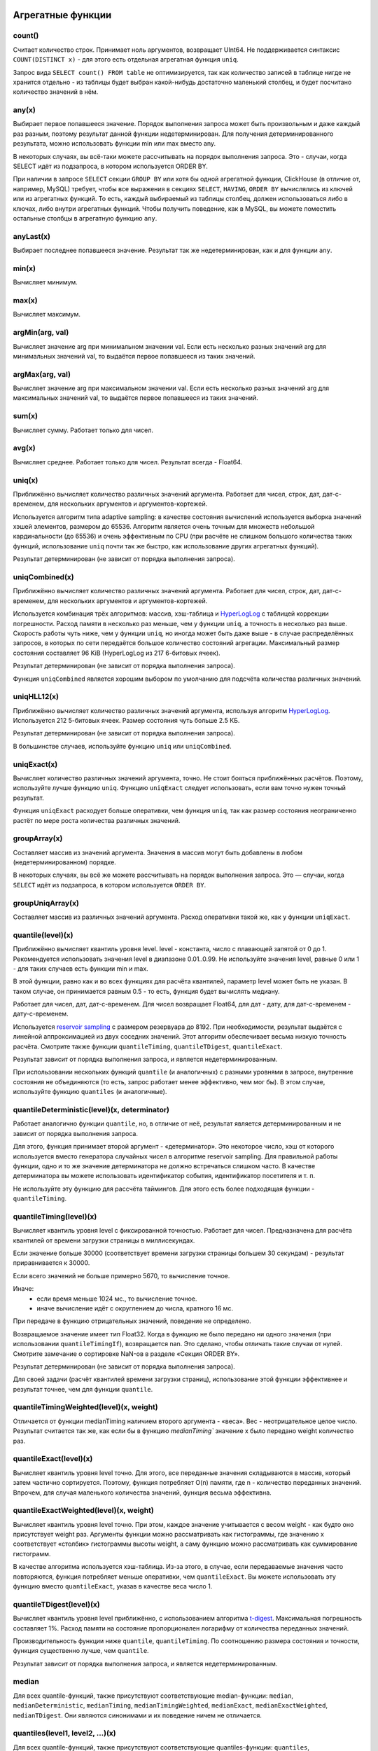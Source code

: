 Агрегатные функции
==================

count()
-------
Считает количество строк. Принимает ноль аргументов, возвращает UInt64.
Не поддерживается синтаксис ``COUNT(DISTINCT x)`` - для этого есть отдельная агрегатная функция ``uniq``.

Запрос вида ``SELECT count() FROM table`` не оптимизируется, так как количество записей в таблице нигде не хранится отдельно - из таблицы будет выбран какой-нибудь достаточно маленький столбец, и будет посчитано количество значений в нём.

any(x)
------
Выбирает первое попавшееся значение.
Порядок выполнения запроса может быть произвольным и даже каждый раз разным, поэтому результат данной функции недетерминирован.
Для получения детерминированного результата, можно использовать функции min или max вместо any.

В некоторых случаях, вы всё-таки можете рассчитывать на порядок выполнения запроса. Это - случаи, когда SELECT идёт из подзапроса, в котором используется ORDER BY.

При наличии в запросе ``SELECT`` секции ``GROUP BY`` или хотя бы одной агрегатной функции, ClickHouse (в отличие от, например, MySQL) требует, чтобы все выражения в секциях ``SELECT``, ``HAVING``, ``ORDER BY`` вычислялись из ключей или из агрегатных функций. То есть, каждый выбираемый из таблицы столбец, должен использоваться либо в ключах, либо внутри агрегатных функций. Чтобы получить поведение, как в MySQL, вы можете поместить остальные столбцы в агрегатную функцию ``any``.

anyLast(x)
----------
Выбирает последнее попавшееся значение.
Результат так же недетерминирован, как и для функции ``any``.

min(x)
------
Вычисляет минимум.

max(x)
------
Вычисляет максимум.

argMin(arg, val)
----------------
Вычисляет значение arg при минимальном значении val. Если есть несколько разных значений arg для минимальных значений val, то выдаётся первое попавшееся из таких значений.

argMax(arg, val)
----------------
Вычисляет значение arg при максимальном значении val. Если есть несколько разных значений arg для максимальных значений val, то выдаётся первое попавшееся из таких значений.

sum(x)
------
Вычисляет сумму.
Работает только для чисел.

avg(x)
------
Вычисляет среднее.
Работает только для чисел.
Результат всегда - Float64.

uniq(x)
-------
Приближённо вычисляет количество различных значений аргумента. Работает для чисел, строк, дат, дат-с-временем, для нескольких аргументов и аргументов-кортежей.

Используется алгоритм типа adaptive sampling: в качестве состояния вычислений используется выборка значений хэшей элементов, размером до 65536.
Алгоритм является очень точным для множеств небольшой кардинальности (до 65536) и очень эффективным по CPU (при расчёте не слишком большого количества таких функций, использование ``uniq`` почти так же быстро, как использование других агрегатных функций).

Результат детерминирован (не зависит от порядка выполнения запроса).

uniqCombined(x)
---------------
Приближённо вычисляет количество различных значений аргумента. Работает для чисел, строк, дат, дат-с-временем, для нескольких аргументов и аргументов-кортежей.

Используется комбинация трёх алгоритмов: массив, хэш-таблица и `HyperLogLog <https://en.wikipedia.org/wiki/HyperLogLog>`_ с таблицей коррекции погрешности. Расход памяти в несколько раз меньше, чем у функции ``uniq``, а точность в несколько раз выше. Скорость работы чуть ниже, чем у функции ``uniq``, но иногда может быть даже выше - в случае распределённых запросов, в которых по сети передаётся большое количество состояний агрегации. Максимальный размер состояния составляет 96 KiB (HyperLogLog из 217 6-битовых ячеек).

Результат детерминирован (не зависит от порядка выполнения запроса).

Функция ``uniqCombined`` является хорошим выбором по умолчанию для подсчёта количества различных значений.

uniqHLL12(x)
------------
Приближённо вычисляет количество различных значений аргумента, используя алгоритм `HyperLogLog <https://en.wikipedia.org/wiki/HyperLogLog>`_.
Используется 212 5-битовых ячеек. Размер состояния чуть больше 2.5 КБ.

Результат детерминирован (не зависит от порядка выполнения запроса).

В большинстве случаев, используйте функцию ``uniq`` или ``uniqCombined``.

uniqExact(x)
------------
Вычисляет количество различных значений аргумента, точно.
Не стоит бояться приближённых расчётов. Поэтому, используйте лучше функцию ``uniq``.
Функцию ``uniqExact`` следует использовать, если вам точно нужен точный результат.

Функция ``uniqExact`` расходует больше оперативки, чем функция ``uniq``, так как размер состояния неограниченно растёт по мере роста количества различных значений.

groupArray(x)
-------------
Составляет массив из значений аргумента.
Значения в массив могут быть добавлены в любом (недетерминированном) порядке.

В некоторых случаях, вы всё же можете рассчитывать на порядок выполнения запроса. Это — случаи, когда ``SELECT`` идёт из подзапроса, в котором используется ``ORDER BY``.

groupUniqArray(x)
-----------------
Составляет массив из различных значений аргумента. Расход оперативки такой же, как у функции ``uniqExact``.

quantile(level)(x)
------------------
Приближённо вычисляет квантиль уровня level. level - константа, число с плавающей запятой от 0 до 1.
Рекомендуется использовать значения level в диапазоне 0.01..0.99.
Не используйте значения level, равные 0 или 1 - для таких случаев есть функции min и max.

В этой функции, равно как и во всех функциях для расчёта квантилей, параметр level может быть не указан. В таком случае, он принимается равным 0.5 - то есть, функция будет вычислять медиану.

Работает для чисел, дат, дат-с-временем.
Для чисел возвращает Float64, для дат - дату, для дат-с-временем - дату-с-временем.

Используется `reservoir sampling <https://ru.wikipedia.org/wiki/Reservoir_sampling>`_ с размером резервуара до 8192.
При необходимости, результат выдаётся с линейной аппроксимацией из двух соседних значений.
Этот алгоритм обеспечивает весьма низкую точность расчёта. Смотрите также функции ``quantileTiming``, ``quantileTDigest``, ``quantileExact``.

Результат зависит от порядка выполнения запроса, и является недетерминированным.

При использовании нескольких функций ``quantile`` (и аналогичных) с разными уровнями в запросе, внутренние состояния не объединяются (то есть, запрос работает менее эффективно, чем мог бы). В этом случае, используйте функцию ``quantiles`` (и аналогичные).

quantileDeterministic(level)(x, determinator)
---------------------------------------------
Работает аналогично функции ``quantile``, но, в отличие от неё, результат является детерминированным и не зависит от порядка выполнения запроса.

Для этого, функция принимает второй аргумент - «детерминатор». Это некоторое число, хэш от которого используется вместо генератора случайных чисел в алгоритме reservoir sampling. Для правильной работы функции, одно и то же значение детерминатора не должно встречаться слишком часто. В качестве детерминатора вы можете использовать идентификатор события, идентификатор посетителя и т. п.

Не используйте эту функцию для рассчёта таймингов. Для этого есть более подходящая функции - ``quantileTiming``.

quantileTiming(level)(x)
------------------------
Вычисляет квантиль уровня level с фиксированной точностью.
Работает для чисел. Предназначена для расчёта квантилей от времени загрузки страницы в миллисекундах.

Если значение больше 30000 (соответствует времени загрузки страницы большем 30 секундам) - результат приравнивается к 30000.

Если всего значений не больше примерно 5670, то вычисление точное.

Иначе:
 * если время меньше 1024 мс., то вычисление точное.
 * иначе вычисление идёт с округлением до числа, кратного 16 мс.

При передаче в функцию отрицательных значений, поведение не определено.

Возвращаемое значение имеет тип Float32. Когда в функцию не было передано ни одного значения (при использовании ``quantileTimingIf``), возвращается nan. Это сделано, чтобы отличать такие случаи от нулей. Смотрите замечание о сортировке NaN-ов в разделе «Секция ORDER BY».

Результат детерминирован (не зависит от порядка выполнения запроса).

Для своей задачи (расчёт квантилей времени загрузки страниц), использование этой функции эффективнее и результат точнее, чем для функции ``quantile``.

quantileTimingWeighted(level)(x, weight)
----------------------------------------
Отличается от функции medianTiming наличием второго аргумента - «веса». Вес - неотрицательное целое число.
Результат считается так же, как если бы в функцию `medianTiming`` значение x было передано weight количество раз.

quantileExact(level)(x)
-----------------------
Вычисляет квантиль уровня level точно. Для этого, все переданные значения складываются в массив, который затем частично сортируется. Поэтому, функция потребляет O(n) памяти, где n - количество переданных значений. Впрочем, для случая маленького количества значений, функция весьма эффективна.

quantileExactWeighted(level)(x, weight)
---------------------------------------
Вычисляет квантиль уровня level точно. При этом, каждое значение учитывается с весом weight - как будто оно присутствует weight раз. Аргументы функции можно рассматривать как гистограммы, где значению x соответствует «столбик» гистограммы высоты weight, а саму функцию можно рассматривать как суммирование гистограмм.

В качестве алгоритма используется хэш-таблица. Из-за этого, в случае, если передаваемые значения часто повторяются, функция потребляет меньше оперативки, чем ``quantileExact``. Вы можете использовать эту функцию вместо ``quantileExact``, указав в качестве веса число 1.

quantileTDigest(level)(x)
-------------------------
Вычисляет квантиль уровня level приближённо, с использованием алгоритма `t-digest <https://github.com/tdunning/t-digest/blob/master/docs/t-digest-paper/histo.pdf>`_. Максимальная погрешность составляет 1%. Расход памяти на состояние пропорционален логарифму от количества переданных значений.

Производительность функции ниже ``quantile``, ``quantileTiming``. По соотношению размера состояния и точности, функция существенно лучше, чем ``quantile``.

Результат зависит от порядка выполнения запроса, и является недетерминированным.

median
------
Для всех quantile-функций, также присутствуют соответствующие median-функции: ``median``, ``medianDeterministic``, ``medianTiming``, ``medianTimingWeighted``, ``medianExact``, ``medianExactWeighted``, ``medianTDigest``. Они являются синонимами и их поведение ничем не отличается.

quantiles(level1, level2, ...)(x)
---------------------------------
Для всех quantile-функций, также присутствуют соответствующие quantiles-функции: ``quantiles``, ``quantilesDeterministic``, ``quantilesTiming``, ``quantilesTimingWeighted``, ``quantilesExact``, ``quantilesExactWeighted``, ``quantilesTDigest``. Эти функции за один проход вычисляют все квантили перечисленных уровней и возвращают массив вычисленных значений.

varSamp(x)
----------
Вычисляет величину ``Σ((x - x̅)2) / (n - 1)``, где n - размер выборки, x̅ - среднее значение x.

Она представляет собой несмещённую оценку дисперсии случайной величины, если переданные в функцию значения являются выборкой этой случайной величины.

Возвращает Float64. В случае, когда ``n <= 1``, возвращается +∞.

varPop(x)
---------
Вычисляет величину ``Σ((x - x̅)2) / n``, где n - размер выборки, x̅ - среднее значение x.

То есть, дисперсию для множества значений. Возвращает Float64.

stddevSamp(x)
-------------
Результат равен квадратному корню от ``varSamp(x)``.


stddevPop(x)
------------
Результат равен квадратному корню от ``varPop(x)``.


covarSamp(x, y)
---------------
Вычисляет величину ``Σ((x - x̅)(y - y̅)) / (n - 1)``.

Возвращает Float64. В случае, когда ``n <= 1``, возвращается +∞.

covarPop(x, y)
--------------
Вычисляет величину ``Σ((x - x̅)(y - y̅)) / n``.

corr(x, y)
----------
Вычисляет коэффициент корреляции Пирсона: ``Σ((x - x̅)(y - y̅)) / sqrt(Σ((x - x̅)2) * Σ((y - y̅)2))``.

Параметрические агрегатные функции
==================================
Некоторые агрегатные функции могут принимать не только столбцы-аргументы (по которым производится свёртка), но и набор параметров - констант для инициализации. Синтаксис - две пары круглых скобок вместо одной. Первая - для параметров, вторая - для аргументов.

sequenceMatch(pattern)(time, cond1, cond2, ...)
-----------------------------------------------
Сопоставление с образцом для цепочки событий.

``pattern`` - строка, содержащая шаблон для сопоставления. Шаблон похож на регулярное выражение.

``time`` - время события, тип DateTime

``cond1``, ``cond2`` ... - от одного до 32 аргументов типа UInt8 - признаков, было ли выполнено некоторое условие для события.

Функция собирает в оперативке последовательность событий. Затем производит проверку на соответствие этой последовательности шаблону.
Возвращает UInt8 - 0, если шаблон не подходит и 1, если шаблон подходит.

Пример: ``sequenceMatch('(?1).*(?2)')(EventTime, URL LIKE '%company%', URL LIKE '%cart%')``

- была ли цепочка событий, в которой посещение страницы с адресом, содержащим company было раньше по времени посещения страницы с адресом, содержащим cart.

Это вырожденный пример. Его можно записать с помощью других агрегатных функций:

.. code-block:: text

  minIf(EventTime, URL LIKE '%company%') < maxIf(EventTime, URL LIKE '%cart%').

Но в более сложных случаях, такого решения нет.

Синтаксис шаблонов:

``(?1)`` - ссылка на условие (вместо 1 - любой номер);

``.*`` - произвольное количество любых событий;

``(?t>=1800)`` - условие на время;

за указанное время допускается любое количество любых событий;

вместо >= могут использоваться операторы <, >, <=;

вместо 1800 может быть любое число;

События, произошедшие в одну секунду, могут оказаться в цепочке в произвольном порядке. От этого может зависеть результат работы функции.

sequenceCount(pattern)(time, cond1, cond2, ...)
-----------------------------------------------
Аналогично функции sequenceMatch, но возвращает не факт наличия цепочки событий, а UInt64 - количество найденных цепочек.
Цепочки ищутся без перекрытия. То есть, следующая цепочка может начаться только после окончания предыдущей.

uniqUpTo(N)(x)
--------------
Вычисляет количество различных значений аргумента, если оно меньше или равно N.
В случае, если количество различных значений аргумента больше N, возвращает N + 1.

Рекомендуется использовать для маленьких N - до 10. Максимальное значение N - 100.

Для состояния агрегатной функции используется количество оперативки равное 1 + N * размер одного значения байт.
Для строк запоминается некриптографический хэш, имеющий размер 8 байт. То есть, для строк вычисление приближённое.

Функция также работает для нескольких аргументов.

Работает максимально быстро за исключением патологических случаев, когда используется большое значение N и количество уникальных значений чуть меньше N.

Пример применения:

.. code-block:: text

  Задача: показывать в отчёте только поисковые фразы, по которым было хотя бы 5 уникальных посетителей.
  Решение: пишем в запросе GROUP BY SearchPhrase HAVING uniqUpTo(4)(UserID) >= 5

Комбинаторы агрегатных функций
==============================
К имени агрегатной функции может быть приписан некоторый суффикс. При этом, работа агрегатной функции некоторым образом модифицируется.
Существуют комбинаторы If и Array. Смотрите разделы ниже.

Комбинатор -If. Условные агрегатные функции
-------------------------------------------
К имени любой агрегатной функции может быть приписан суффикс -If. В этом случае, агрегатная функция принимает ещё один дополнительный аргумент - условие (типа UInt8). Агрегатная функция будет обрабатывать только те строки, для которых условие сработало. Если условие ни разу не сработало - возвращается некоторое значение по умолчанию (обычно - нули, пустые строки).

Примеры: ``sumIf(column, cond)``, ``countIf(cond)``, ``avgIf(x, cond)``, ``quantilesTimingIf(level1, level2)(x, cond)``, ``argMinIf(arg, val, cond)`` и т. п.

С помощью условных агрегатных функций, вы можете вычислить агрегаты сразу для нескольких условий, не используя подзапросы и ``JOIN``-ы.
Например, в Яндекс.Метрике, условные агрегатные функции используются для реализации функциональности сравнения сегментов.

Комбинатор -Array. Агрегатные функции для аргументов-массивов
-------------------------------------------------------------
К имени любой агрегатной функции может быть приписан суффикс -Array. В этом случае, агрегатная функция вместо аргументов типов T принимает аргументы типов Array(T) (массивы). Если агрегатная функция принимает несколько аргументов, то это должны быть массивы одинаковых длин. При обработке массивов, агрегатная функция работает, как исходная агрегатная функция по всем элементам массивов.

Пример 1: ``sumArray(arr)`` - просуммировать все элементы всех массивов arr. В данном примере можно было бы написать проще: ``sum(arraySum(arr))``.

Пример 2: ``uniqArray(arr)`` - посчитать количество уникальных элементов всех массивов arr. Это можно было бы сделать проще: ``uniq(arrayJoin(arr))``, но не всегда есть возможность добавить arrayJoin в запрос.

Комбинаторы -If и -Array можно сочетать. При этом, должен сначала идти Array, а потом If. Примеры: ``uniqArrayIf(arr, cond)``, ``quantilesTimingArrayIf(level1, level2)(arr, cond)``. Из-за такого порядка получается, что аргумент cond не должен быть массивом.

Комбинатор -State.
------------------
В случае применения этого комбинатора, агрегатная функция возвращает не готовое значение (например, в случае функции uniq - количество уникальных значений), а промежуточное состояние агрегации (например, в случае функции ``uniq`` - хэш-таблицу для рассчёта количества уникальных значений), которое имеет тип AggregateFunction(...) и может использоваться для дальнейшей обработки или может быть сохранено в таблицу для последующей доагрегации - смотрите разделы «AggregatingMergeTree» и «функции для работы с промежуточными состояниями агрегации».

Комбинатор -Merge.
------------------
В случае применения этого комбинатора, агрегатная функция будет принимать в качестве аргумента промежуточное состояние агрегации, доагрегировать (объединять вместе) эти состояния, и возвращать готовое значение.

Комбинатор -MergeState.
-----------------------
Выполняет слияние промежуточных состояний агрегации, аналогично комбинатору -Merge, но возвращает не готовое значение, а промежуточное состояние агрегации, аналогично комбинатору -State.

